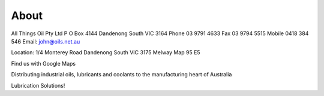======
About
======

All Things Oil Pty Ltd
P O Box 4144
Dandenong South VIC 3164
Phone 03 9791 4633
Fax 03 9794 5515
Mobile 0418 384 546
Email: john@oils.net.au

Location:
1/4 Monterey Road 
Dandenong South VIC 3175
Melway Map 95 E5

Find us with Google Maps

Distributing industrial oils, lubricants and coolants to the manufacturing heart of Australia


Lubrication Solutions!

